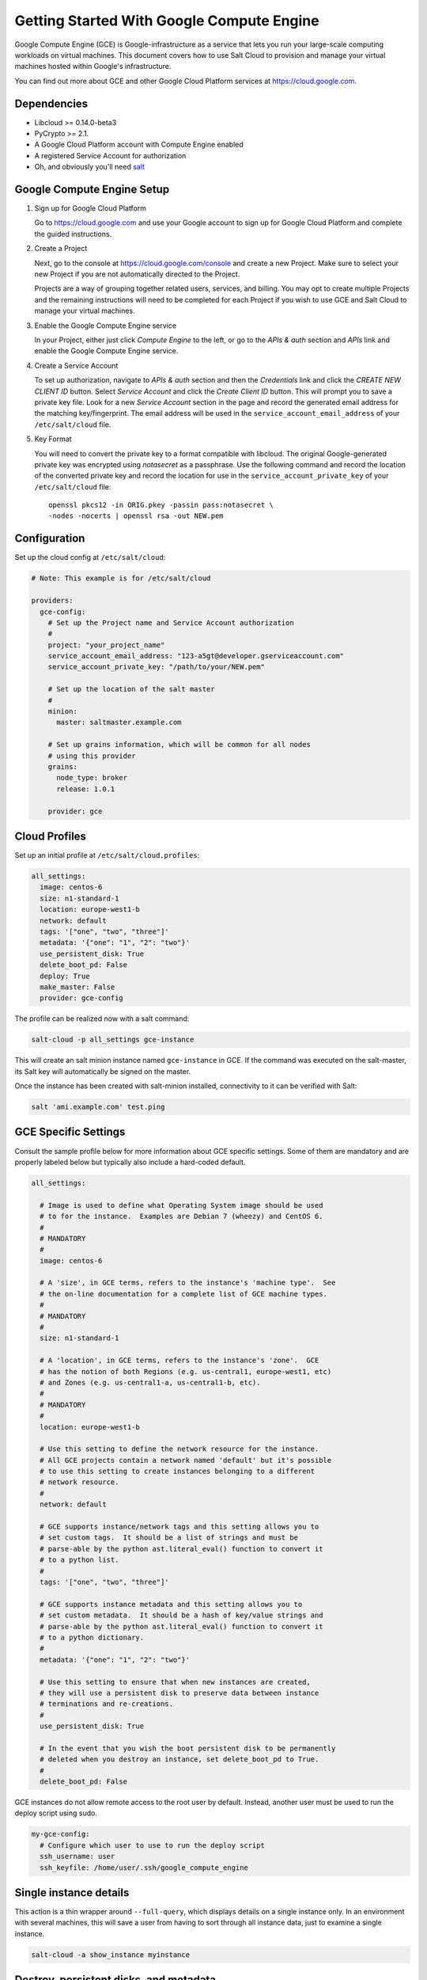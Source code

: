 ==========================================
Getting Started With Google Compute Engine
==========================================

Google Compute Engine (GCE) is Google-infrastructure as a service that lets you
run your large-scale computing workloads on virtual machines.  This document
covers how to use Salt Cloud to provision and manage your virtual machines
hosted within Google's infrastructure.

You can find out more about GCE and other Google Cloud Platform services
at https://cloud.google.com.


Dependencies
============
* Libcloud >= 0.14.0-beta3
* PyCrypto >= 2.1.
* A Google Cloud Platform account with Compute Engine enabled
* A registered Service Account for authorization
* Oh, and obviously you'll need `salt <https://github.com/saltstack/salt>`_


Google Compute Engine Setup
===========================
#. Sign up for Google Cloud Platform

   Go to https://cloud.google.com and use your Google account to sign up for
   Google Cloud Platform and complete the guided instructions.

#. Create a Project

   Next, go to the console at https://cloud.google.com/console and create a
   new Project.  Make sure to select your new Project if you are not
   automatically directed to the Project.

   Projects are a way of grouping together related users, services, and
   billing.  You may opt to create multiple Projects and the remaining
   instructions will need to be completed for each Project if you wish to
   use GCE and Salt Cloud to manage your virtual machines.

#. Enable the Google Compute Engine service

   In your Project, either just click *Compute Engine* to the left, or go to
   the *APIs & auth* section and *APIs* link and enable the Google Compute
   Engine service.

#. Create a Service Account

   To set up authorization, navigate to *APIs & auth* section and then the
   *Credentials* link and click the *CREATE NEW CLIENT ID* button. Select
   *Service Account* and click the *Create Client ID* button. This will
   prompt you to save a private key file.  Look for a new *Service Account*
   section in the page and record the generated email address for the
   matching key/fingerprint.  The email address will be used in the
   ``service_account_email_address`` of your ``/etc/salt/cloud``
   file.

#. Key Format

   You will need to convert the private key to a format compatible with
   libcloud.  The original Google-generated private key was encrypted using
   *notasecret* as a passphrase.  Use the following command and record the
   location of the converted private key and record the location for use
   in the ``service_account_private_key`` of your ``/etc/salt/cloud`` file::

     openssl pkcs12 -in ORIG.pkey -passin pass:notasecret \
     -nodes -nocerts | openssl rsa -out NEW.pem



Configuration
=============

Set up the cloud config at ``/etc/salt/cloud``:

.. code-block:: yaml

    # Note: This example is for /etc/salt/cloud

    providers:
      gce-config:
        # Set up the Project name and Service Account authorization
        #
        project: "your_project_name"
        service_account_email_address: "123-a5gt@developer.gserviceaccount.com"
        service_account_private_key: "/path/to/your/NEW.pem"

        # Set up the location of the salt master
        #
        minion:
          master: saltmaster.example.com

        # Set up grains information, which will be common for all nodes
        # using this provider
        grains:
          node_type: broker
          release: 1.0.1

        provider: gce



Cloud Profiles
==============
Set up an initial profile at ``/etc/salt/cloud.profiles``:

.. code-block:: yaml

    all_settings:
      image: centos-6
      size: n1-standard-1
      location: europe-west1-b
      network: default
      tags: '["one", "two", "three"]'
      metadata: '{"one": "1", "2": "two"}'
      use_persistent_disk: True
      delete_boot_pd: False
      deploy: True
      make_master: False
      provider: gce-config

The profile can be realized now with a salt command:

.. code-block:: bash

    salt-cloud -p all_settings gce-instance

This will create an salt minion instance named ``gce-instance`` in GCE.  If
the command was executed on the salt-master, its Salt key will automatically
be signed on the master.

Once the instance has been created with salt-minion installed, connectivity to
it can be verified with Salt:

.. code-block:: bash

    salt 'ami.example.com' test.ping


GCE Specific Settings
=====================
Consult the sample profile below for more information about GCE specific
settings.  Some of them are mandatory and are properly labeled below but
typically also include a hard-coded default.

.. code-block:: yaml

    all_settings:

      # Image is used to define what Operating System image should be used
      # to for the instance.  Examples are Debian 7 (wheezy) and CentOS 6.
      #
      # MANDATORY
      #
      image: centos-6

      # A 'size', in GCE terms, refers to the instance's 'machine type'.  See
      # the on-line documentation for a complete list of GCE machine types.
      #
      # MANDATORY
      #
      size: n1-standard-1

      # A 'location', in GCE terms, refers to the instance's 'zone'.  GCE
      # has the notion of both Regions (e.g. us-central1, europe-west1, etc)
      # and Zones (e.g. us-central1-a, us-central1-b, etc).
      #
      # MANDATORY
      #
      location: europe-west1-b

      # Use this setting to define the network resource for the instance.
      # All GCE projects contain a network named 'default' but it's possible
      # to use this setting to create instances belonging to a different
      # network resource.
      #
      network: default

      # GCE supports instance/network tags and this setting allows you to
      # set custom tags.  It should be a list of strings and must be
      # parse-able by the python ast.literal_eval() function to convert it
      # to a python list.
      #
      tags: '["one", "two", "three"]'

      # GCE supports instance metadata and this setting allows you to
      # set custom metadata.  It should be a hash of key/value strings and
      # parse-able by the python ast.literal_eval() function to convert it
      # to a python dictionary.
      #
      metadata: '{"one": "1", "2": "two"}'

      # Use this setting to ensure that when new instances are created,
      # they will use a persistent disk to preserve data between instance
      # terminations and re-creations.
      #
      use_persistent_disk: True

      # In the event that you wish the boot persistent disk to be permanently
      # deleted when you destroy an instance, set delete_boot_pd to True.
      #
      delete_boot_pd: False


GCE instances do not allow remote access to the root user by default.
Instead, another user must be used to run the deploy script using sudo.

.. code-block:: yaml

    my-gce-config:
      # Configure which user to use to run the deploy script
      ssh_username: user
      ssh_keyfile: /home/user/.ssh/google_compute_engine


Single instance details
=======================
This action is a thin wrapper around ``--full-query``, which displays details on a
single instance only. In an environment with several machines, this will save a
user from having to sort through all instance data, just to examine a single
instance.

.. code-block:: bash

    salt-cloud -a show_instance myinstance


Destroy, persistent disks, and metadata
=======================================
As noted in the provider configuration, it's possible to force the boot
persistent disk to be deleted when you destroy the instance.  The way that
this has been implemented is to use the instance metadata to record the
cloud profile used when creating the instance.  When ``destroy`` is called,
if the instance contains a ``salt-cloud-profile`` key, it's value is used
to reference the matching profile to determine if ``delete_boot_pd`` is
set to ``True``.

Be aware that any GCE instances created with salt cloud will contain this
custom ``salt-cloud-profile`` metadata entry.


List various resources
======================
It's also possible to list several GCE resources similar to what can be done
with other providers.  The following commands can be used to list GCE zones
(locations), machine types (sizes), and images.

.. code-block:: bash

    salt-cloud --list-locations gce
    salt-cloud --list-sizes gce
    salt-cloud --list-images gce


Persistent Disk
===============
The Compute Engine provider provides functions via salt-cloud to manage your
Persistent Disks. You can create and destroy disks as well as attach and
detach them from running instances.

Create
------
When creating a disk, you can create an empty disk and specify its size (in
GB), or specify either an 'image' or 'snapshot'.

.. code-block:: bash

    salt-cloud -f create_disk gce disk_name=pd location=us-central1-b size=200

Delete
------
Deleting a disk only requires the name of the disk to delete

.. code-block:: bash

    salt-cloud -f delete_disk gce disk_name=old-backup

Attach
------
Attaching a disk to an existing instance is really an 'action' and requires
both an instance name and disk name. It's possible to use this ation to
create bootable persistent disks if necessary. Compute Engine also supports
attaching a persistent disk in READ_ONLY mode to multiple instances at the
same time (but then cannot be attached in READ_WRITE to any instance).

.. code-block:: bash

    salt-cloud -a attach_disk myinstance disk_name=pd mode=READ_WRITE boot=yes

Detach
------
Detaching a disk is also an action against an instance and only requires
the name of the disk. Note that this does *not* safely sync and umount the
disk from the instance. To ensure no data loss, you must first make sure the
disk is unmounted from the instance.

.. code-block:: bash

    salt-cloud -a detach_disk myinstance disk_name=pd

Show disk
---------
It's also possible to look up the details for an existing disk with either
a function or an action.

.. code-block:: bash

    salt-cloud -a show_disk myinstance disk_name=pd
    salt-cloud -f show_disk gce disk_name=pd

Create snapshot
---------------
You can take a snapshot of an existing disk's content. The snapshot can then
in turn be used to create other persistend disks. Note that to prevent data
corruption, it is strongly suggested that you unmount the disk prior to
taking a snapshot. You must name the snapshot and provide the name of the
disk.

.. code-block:: bash

    salt-cloud -f create_snapshot gce name=backup-20140226 disk_name=pd

Delete snapshot
---------------
You can delete a snapshot when it's no longer needed by specifying the name
of the snapshot.

.. code-block:: bash

    salt-cloud -f delete_snapshot gce name=backup-20140226

Show snapshot
-------------
Use this function to look up information about the snapshot.

.. code-block:: bash

    salt-cloud -f show_snapshot gce name=backup-20140226

Networking
==========
Compute Engine supports multiple private networks per project. Instances
within a private network can easily communicate with each other by an
internal DNS service that resolves instance names. Instances within a private
network can also communicate with either directly without needing special
routing or firewall rules even if they span different regions/zones.

Networks also support custom firewall rules. By default, traffic between
instances on the same private network is open to all ports and protocols.
Inbound SSH traffic (port 22) is also allowed but all other inbound traffic
is blocked.

Create network
--------------
New networks require a name and CIDR range. New instances can be created
and added to this network by setting the network name during create. It is
not possible to add/remove existing instances to a network.

.. code-block:: bash

    salt-cloud -f create_network gce name=mynet cidr=10.10.10.0/24

Destroy network
---------------
Destroy a network by specifying the name. Make sure that there are no
instances associated with the network prior to deleting it or you'll have
a bad day.

.. code-block:: bash

    salt-cloud -f delete_network gce name=mynet

Show network
------------
Specify the network name to view information about the network.

.. code-block:: bash

    salt-cloud -f show_network gce name=mynet

Create firewall
---------------
You'll need to create custom firewall rules if you want to allow other traffic
than what is described above. For instance, if you run a web service on
your instances, you'll need to explicitly allow HTTP and/or SSL traffic.
The firewall rule must have a name and it will use the 'default' network
unless otherwise specified with a 'network' attribute. Firewalls also support
instance tags for source/destination

.. code-block:: bash

    salt-cloud -f create_fwrule gce name=web allow=tcp:80,tcp:443,icmp

Delete firewall
---------------
Deleting a firewall rule will prevent any previously allowed traffic for the
named firewall rule.

.. code-block:: bash

    salt-cloud -f delete_fwrule gce name=web

Show firewall
-------------
Use this function to review an existing firewall rule's information.

.. code-block:: bash

    salt-cloud -f show_fwrule gce name=web

Load Balancer
=============
Compute Engine possess a load-balancer feature for splitting traffic across
multiple instances. Please reference the
`documentation <https://developers.google.com/compute/docs/load-balancing/>`_
for a more complete discription.

The load-balancer functionality is slightly different than that described
in Google's documentation.  The concept of *TargetPool* and *ForwardingRule*
are consolidated in salt-cloud/libcloud.  HTTP Health Checks are optional.

HTTP Health Check
-----------------
HTTP Health Checks can be used as a means to toggle load-balancing across
instance members, or to detect if an HTTP site is functioning.  A common
use-case is to set up a health check URL and if you want to toggle traffic
on/off to an instance, you can temporarily have it return a non-200 response.
A non-200 response to the load-balancer's health check will keep the LB from
sending any new traffic to the "down" instance.  Once the instance's
health check URL beings returning 200-responses, the LB will again start to
send traffic to it. Review Compute Engine's documentation for allowable
parameters.  You can use the following salt-cloud functions to manage your
HTTP health checks.

.. code-block:: bash

    salt-cloud -f create_hc gce name=myhc path=/ port=80
    salt-cloud -f delete_hc gce name=myhc
    salt-cloud -f show_hc gce name=myhc


Load-balancer
-------------
When creating a new load-balancer, it requires a name, region, port range,
and list of members. There are other optional parameters for protocol,
and list of healtch checks. Deleting or showing details about the LB only
requires the name.

.. code-block:: bash

    salt-cloud -f create_lb gce name=lb region=... ports=80 members=w1,w2,w3
    salt-cloud -f delete_lb gce name=lb
    salt-cloud -f show_lb gce name=lb


Attach and Detach LB
--------------------
It is possible to attach or detach an instance from an existing load-balancer.
Both the instance and load-balancer must exist before using these functions.

.. code-block:: bash

    salt-cloud -f attach_lb gce name=lb member=w4
    salt-cloud -f detach_lb gce name=lb member=oops

